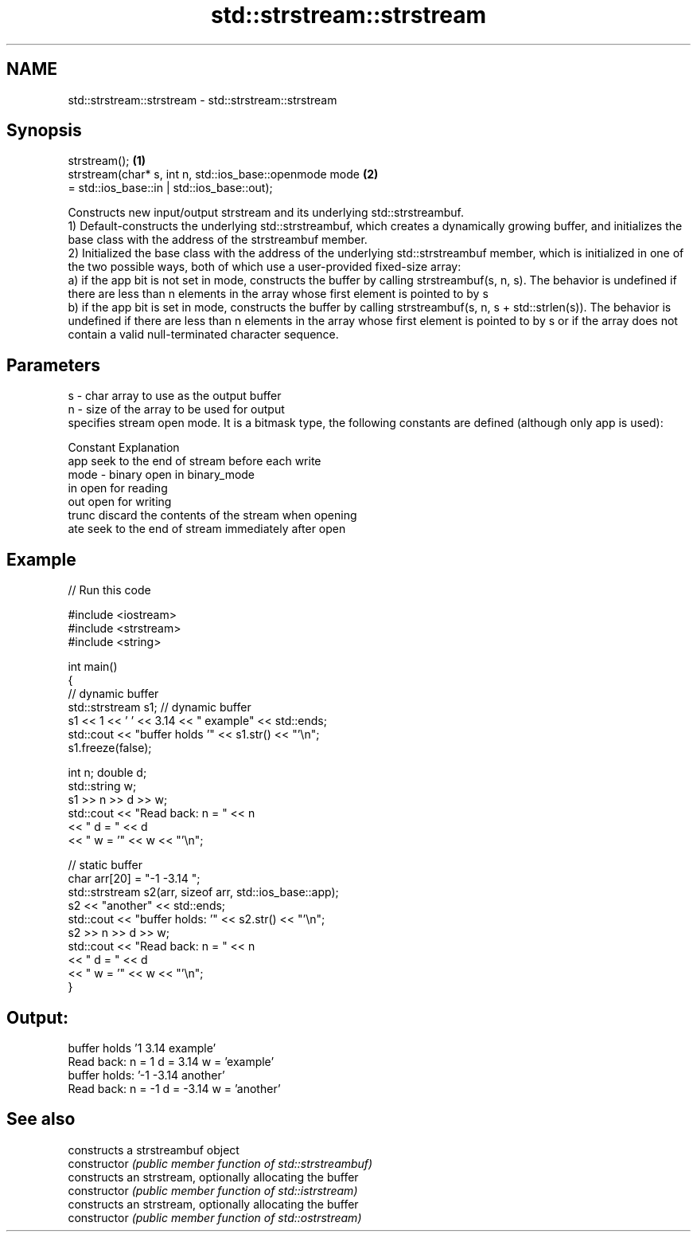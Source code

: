 .TH std::strstream::strstream 3 "2020.03.24" "http://cppreference.com" "C++ Standard Libary"
.SH NAME
std::strstream::strstream \- std::strstream::strstream

.SH Synopsis

  strstream();                                           \fB(1)\fP
  strstream(char* s, int n, std::ios_base::openmode mode \fB(2)\fP
  = std::ios_base::in | std::ios_base::out);

  Constructs new input/output strstream and its underlying std::strstreambuf.
  1) Default-constructs the underlying std::strstreambuf, which creates a dynamically growing buffer, and initializes the base class with the address of the strstreambuf member.
  2) Initialized the base class with the address of the underlying std::strstreambuf member, which is initialized in one of the two possible ways, both of which use a user-provided fixed-size array:
  a) if the app bit is not set in mode, constructs the buffer by calling strstreambuf(s, n, s). The behavior is undefined if there are less than n elements in the array whose first element is pointed to by s
  b) if the app bit is set in mode, constructs the buffer by calling strstreambuf(s, n, s + std::strlen(s)). The behavior is undefined if there are less than n elements in the array whose first element is pointed to by s or if the array does not contain a valid null-terminated character sequence.

.SH Parameters


  s    - char array to use as the output buffer
  n    - size of the array to be used for output
         specifies stream open mode. It is a bitmask type, the following constants are defined (although only app is used):

         Constant Explanation
         app      seek to the end of stream before each write
  mode - binary   open in binary_mode
         in       open for reading
         out      open for writing
         trunc    discard the contents of the stream when opening
         ate      seek to the end of stream immediately after open



.SH Example

  
// Run this code

    #include <iostream>
    #include <strstream>
    #include <string>

    int main()
    {
        // dynamic buffer
        std::strstream s1; // dynamic buffer
        s1 << 1 << ' ' << 3.14 << " example" << std::ends;
        std::cout << "buffer holds '" << s1.str() << "'\\n";
        s1.freeze(false);

        int n; double d;
        std::string w;
        s1 >> n >> d >> w;
        std::cout << "Read back: n = " << n
                  << " d = " << d
                  << " w = '" << w << "'\\n";

        // static buffer
        char arr[20] = "-1 -3.14 ";
        std::strstream s2(arr, sizeof arr, std::ios_base::app);
        s2 << "another" << std::ends;
        std::cout << "buffer holds: '" << s2.str() << "'\\n";
        s2 >> n >> d >> w;
        std::cout << "Read back: n = " << n
                  << " d = " << d
                  << " w = '" << w << "'\\n";
    }

.SH Output:

    buffer holds '1 3.14 example'
    Read back: n = 1 d = 3.14 w = 'example'
    buffer holds: '-1 -3.14 another'
    Read back: n = -1 d = -3.14 w = 'another'


.SH See also


                constructs a strstreambuf object
  constructor   \fI(public member function of std::strstreambuf)\fP
                constructs an strstream, optionally allocating the buffer
  constructor   \fI(public member function of std::istrstream)\fP
                constructs an strstream, optionally allocating the buffer
  constructor   \fI(public member function of std::ostrstream)\fP




